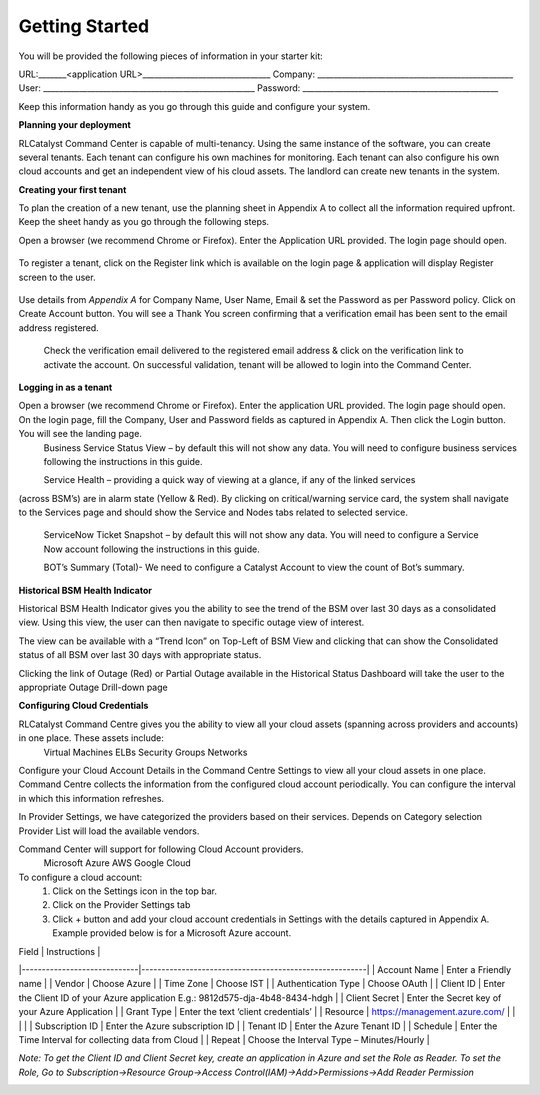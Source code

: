 Getting Started
===============
You will be provided the following pieces of information in your starter kit:

URL:_______<application URL>________________________________
Company: _________________________________________________
User: _____________________________________________________
Password: _________________________________________________

Keep this information handy as you go through this guide and configure your system. 

**Planning your deployment**

RLCatalyst Command Center is capable of multi-tenancy. Using the same instance of the software, you can create several tenants. Each tenant can configure his own machines for monitoring. Each tenant can also configure his own cloud accounts and get an independent view of his cloud assets.
The landlord can create new tenants in the system.

**Creating your first tenant**

To plan the creation of a new tenant, use the planning sheet in Appendix A to collect all the information required upfront. Keep the sheet handy as you go through the following steps.

Open a browser (we recommend Chrome or Firefox). Enter the Application URL provided. The login page should open.

 .. image:: images/login.png

To register a tenant, click on the Register link which is available on the login page & application will display Register screen to the user.  

 .. image:: images/registeraccount.png

Use details from *Appendix A* for Company Name, User Name, Email & set the Password as per Password policy. Click on Create Account button. You will see a Thank You screen confirming that a verification email has been sent to the email address registered.  

 .. image:: images/VerificationEmailSent.png

 Check the verification email delivered to the registered email address & click on the verification link to activate the account. On successful validation, tenant will be allowed to login into the Command Center.  

.. image:: images/VerificationEmailConfirmed.png

**Logging in as a tenant**

Open a browser (we recommend Chrome or Firefox). Enter the application URL provided. The login page should open. On the login page, fill the Company, User and Password fields as captured in Appendix A. Then click the Login button. You will see the landing page.  
  Business Service Status View – by default this will not show any data. You will need to configure business services following the instructions in this guide.  
 
  Service Health – providing a quick way of viewing at a glance, if any of the linked services 
(across BSM’s) are in alarm state (Yellow & Red). By clicking on critical/warning service card, the system shall navigate to the Services page and should show the Service and Nodes tabs related to selected service. 
  
  ServiceNow Ticket Snapshot – by default this will not show any data. You will need to configure a Service Now account following the instructions in this guide.  
  
  BOT’s Summary (Total)- We need to configure a Catalyst Account to view the count of Bot’s summary.  

.. image:: images/dashboardBSMView.png

**Historical BSM Health Indicator**

Historical BSM Health Indicator gives you the ability to see the trend of the BSM over last 30 days as a consolidated view. Using this view, the user can then navigate to specific outage view of interest.  
  
The view can be available with a “Trend Icon” on Top-Left of BSM View and clicking that can show the Consolidated status of all BSM over last 30 days with appropriate status.  
  
.. image:: images/HistoricalStatusTrendIcon.png

.. image:: images/HistoricalStatusView.png

Clicking the link of Outage (Red) or Partial Outage available in the Historical Status Dashboard will take the user to the appropriate Outage Drill-down page  

.. image:: images/HistoricalStatusDrillDownView.png

**Configuring Cloud Credentials**

RLCatalyst Command Centre gives you the ability to view all your cloud assets (spanning across providers and accounts) in one place. These assets include:  
  Virtual Machines  
  ELBs  
  Security Groups  
  Networks  
  
Configure your Cloud Account Details in the Command Centre Settings to view all your cloud assets in one place. Command Centre collects the information from the configured cloud account periodically. You can configure the interval in which this information refreshes.   

.. image:: images/ProviderSettings.png

In Provider Settings, we have categorized the providers based on their services. Depends on Category selection Provider List will load the available vendors.

.. image:: images/AddProvider.png

Command Center will support for following Cloud Account providers.
  Microsoft Azure
  AWS
  Google Cloud

To configure a cloud account:  
  1.	Click on the Settings icon in the top bar.   
  2.	Click on the Provider Settings tab  
  3.	Click + button and add your cloud account credentials in Settings with the details captured in Appendix A. Example provided below is for a Microsoft Azure account. 

| Field                       | Instructions                                           |
|-----------------------------|--------------------------------------------------------|
| Account Name                | Enter a Friendly name                                  |
| Vendor                      | Choose Azure                                           |
| Time Zone                   | Choose IST                                             |
| Authentication Type         | Choose OAuth                                           |
| Client ID                   | Enter the Client ID of your Azure application E.g.: 9812d575-dja-4b48-8434-hdgh |
| Client Secret               | Enter the Secret key of your Azure Application         |
| Grant Type                  | Enter the text ‘client credentials’                    |
| Resource                    | https://management.azure.com/                          |
|                             |                                                        |
| Subscription ID             | Enter the Azure subscription ID                        |
| Tenant ID                   | Enter the Azure Tenant ID                              |
| Schedule                    | Enter the Time Interval for collecting data from Cloud |
| Repeat                      | Choose the Interval Type – Minutes/Hourly              |

*Note: To get the Client ID and Client Secret key, create an application in Azure and set the Role as Reader. To set the Role, Go to Subscription->Resource Group->Access Control(IAM)->Add>Permissions->Add Reader Permission*

.. image:: images/AddProviderAzure.png
